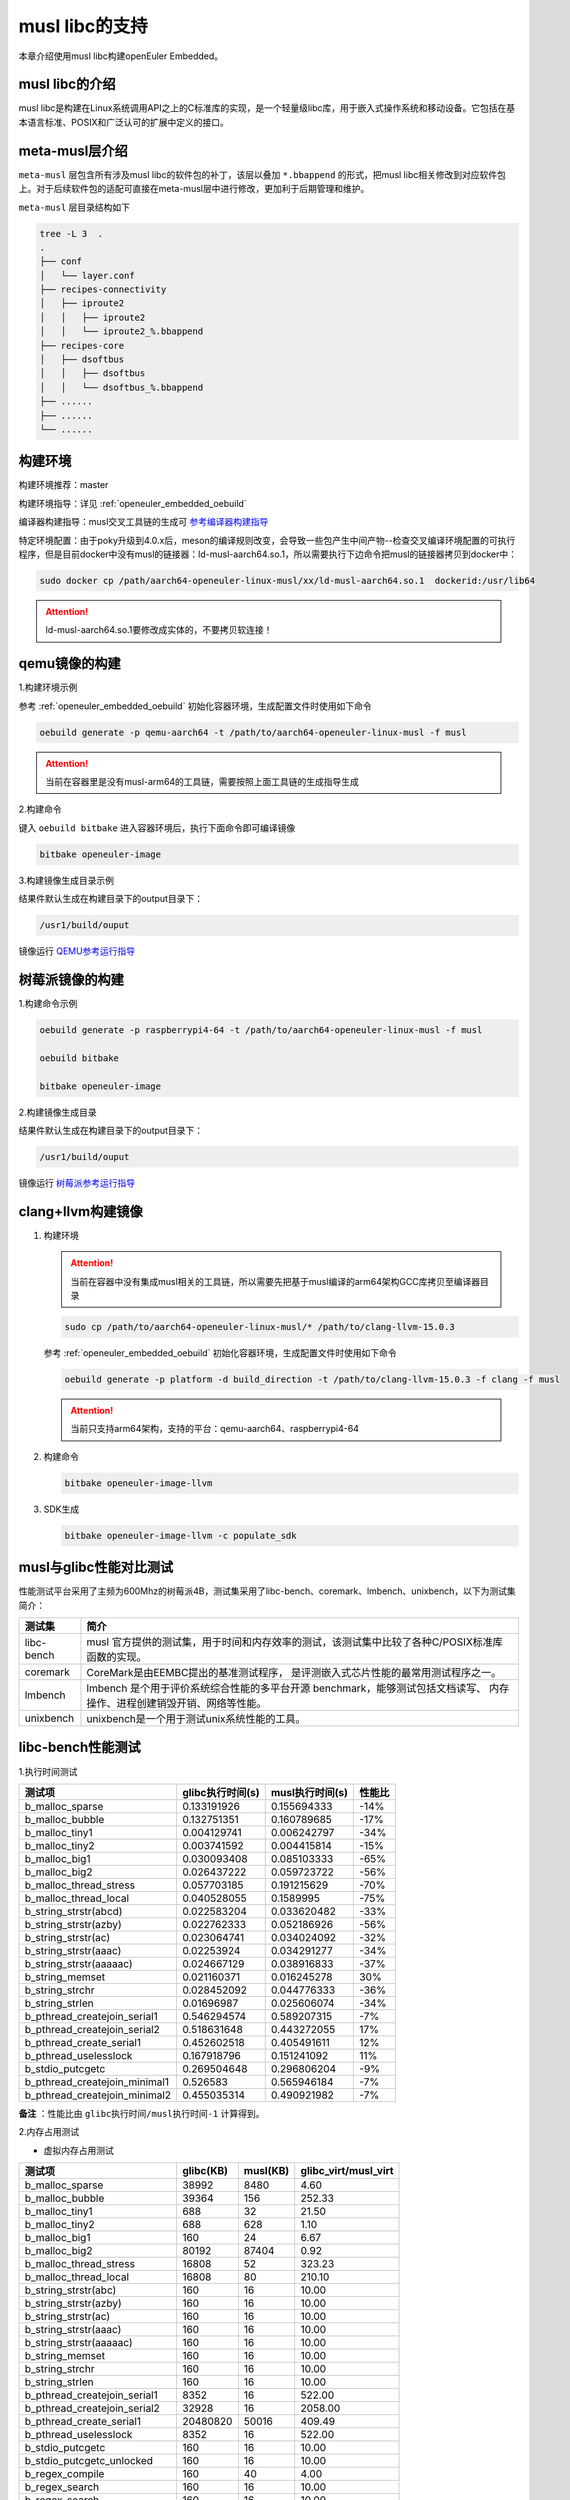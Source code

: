 .. _musl_libc:

musl libc的支持
################################

本章介绍使用musl libc构建openEuler Embedded。

musl libc的介绍
----------------------------------------

musl libc是构建在Linux系统调用API之上的C标准库的实现，是一个轻量级libc库，用于嵌入式操作系统和移动设备。它包括在基本语言标准、POSIX和广泛认可的扩展中定义的接口。

meta-musl层介绍
----------------------------------------

``meta-musl`` 层包含所有涉及musl libc的软件包的补丁，该层以叠加 ``*.bbappend`` 的形式，把musl libc相关修改到对应软件包上。对于后续软件包的适配可直接在meta-musl层中进行修改，更加利于后期管理和维护。

``meta-musl`` 层目录结构如下

.. code-block:: console

    tree -L 3  .
    .
    ├── conf
    │   └── layer.conf
    ├── recipes-connectivity
    │   ├── iproute2
    │   │   ├── iproute2
    │   │   └── iproute2_%.bbappend
    ├── recipes-core
    │   ├── dsoftbus
    │   │   ├── dsoftbus
    │   │   └── dsoftbus_%.bbappend
    ├── ......
    ├── ......
    └── ......

构建环境
----------------------------------------

构建环境推荐：master

构建环境指导：详见 :ref:`openeuler_embedded_oebuild`

编译器构建指导：musl交叉工具链的生成可 `参考编译器构建指导 <https://gitee.com/openeuler/yocto-embedded-tools/tree/master/cross_tools>`_

特定环境配置：由于poky升级到4.0.x后，meson的编译规则改变，会导致一些包产生中间产物--检查交叉编译环境配置的可执行程序，但是目前docker中没有musl的链接器：ld-musl-aarch64.so.1，所以需要执行下边命令把musl的链接器拷贝到docker中：

.. code-block:: console

   sudo docker cp /path/aarch64-openeuler-linux-musl/xx/ld-musl-aarch64.so.1  dockerid:/usr/lib64

.. attention::

   ld-musl-aarch64.so.1要修改成实体的，不要拷贝软连接！

qemu镜像的构建
----------------------------------------
1.构建环境示例
  
参考 :ref:`openeuler_embedded_oebuild` 初始化容器环境，生成配置文件时使用如下命令

.. code-block:: console

   oebuild generate -p qemu-aarch64 -t /path/to/aarch64-openeuler-linux-musl -f musl

.. attention::

   当前在容器里是没有musl-arm64的工具链，需要按照上面工具链的生成指导生成

2.构建命令

键入 ``oebuild bitbake`` 进入容器环境后，执行下面命令即可编译镜像

.. code-block:: console

   bitbake openeuler-image

3.构建镜像生成目录示例

结果件默认生成在构建目录下的output目录下：

.. code-block:: console

        /usr1/build/ouput

镜像运行 `QEMU参考运行指导 <https://openeuler.gitee.io/yocto-meta-openeuler/master/getting_started/index.html#id4>`_


树莓派镜像的构建
----------------------------------------
1.构建命令示例

.. code-block:: console

   oebuild generate -p raspberrypi4-64 -t /path/to/aarch64-openeuler-linux-musl -f musl

   oebuild bitbake 

   bitbake openeuler-image

2.构建镜像生成目录

结果件默认生成在构建目录下的output目录下：

.. code-block:: console

        /usr1/build/ouput 

镜像运行 `树莓派参考运行指导 <https://openeuler.gitee.io/yocto-meta-openeuler/master/features/raspberrypi.html>`_

clang+llvm构建镜像
----------------------------------------

1. 构建环境

   .. attention::

      当前在容器中没有集成musl相关的工具链，所以需要先把基于musl编译的arm64架构GCC库拷贝至编译器目录

   .. code-block:: console

      sudo cp /path/to/aarch64-openeuler-linux-musl/* /path/to/clang-llvm-15.0.3

   参考 :ref:`openeuler_embedded_oebuild` 初始化容器环境，生成配置文件时使用如下命令

   .. code-block:: console

      oebuild generate -p platform -d build_direction -t /path/to/clang-llvm-15.0.3 -f clang -f musl

   .. attention::

      当前只支持arm64架构，支持的平台：qemu-aarch64、raspberrypi4-64

2. 构建命令

   .. code-block:: console

      bitbake openeuler-image-llvm

3. SDK生成

   .. code-block:: console

      bitbake openeuler-image-llvm -c populate_sdk

musl与glibc性能对比测试
----------------------------------------
性能测试平台采用了主频为600Mhz的树莓派4B，测试集采用了libc-bench、coremark、lmbench、unixbench，以下为测试集简介：

==================== ===============================================================================================
测试集                             简介
==================== ===============================================================================================
libc-bench                 musl 官方提供的测试集，用于时间和内存效率的测试，该测试集中比较了各种C/POSIX标准库函数的实现。
coremark                   CoreMark是由EEMBC提出的基准测试程序， 是评测嵌入式芯片性能的最常用测试程序之一。
lmbench                    lmbench 是个用于评价系统综合性能的多平台开源 benchmark，能够测试包括文档读写、 内存操作、进程创建销毁开销、网络等性能。
unixbench                  unixbench是一个用于测试unix系统性能的工具。
==================== ===============================================================================================

libc-bench性能测试
----------------------------------------
1.执行时间测试

============================= ==================== ==================== ====================
测试项                          glibc执行时间(s)     musl执行时间(s)          性能比
============================= ==================== ==================== ====================
b_malloc_sparse          	  0.133191926	     0.155694333	-14%
b_malloc_bubble	                  0.132751351	     0.160789685	-17%
b_malloc_tiny1	                  0.004129741	     0.006242797	-34%
b_malloc_tiny2	                  0.003741592	     0.004415814	-15%
b_malloc_big1	                  0.030093408	     0.085103333	-65%
b_malloc_big2	                  0.026437222	     0.059723722	-56%
b_malloc_thread_stress	          0.057703185	     0.191215629	-70%
b_malloc_thread_local	          0.040528055	     0.1589995	        -75%
b_string_strstr(abcd)	          0.022583204	     0.033620482	-33%
b_string_strstr(azby)	          0.022762333	     0.052186926	-56%
b_string_strstr(ac)	          0.023064741	     0.034024092	-32%
b_string_strstr(aaac)	          0.02253924	     0.034291277	-34%
b_string_strstr(aaaaac)	          0.024667129	     0.038916833	-37%
b_string_memset	                  0.021160371	     0.016245278	30%
b_string_strchr	                  0.028452092	     0.044776333	-36%
b_string_strlen	                  0.01696987	     0.025606074	-34%
b_pthread_createjoin_serial1	  0.546294574	     0.589207315	-7%
b_pthread_createjoin_serial2	  0.518631648	     0.443272055	17%
b_pthread_create_serial1	  0.452602518	     0.405491611	12%
b_pthread_uselesslock	          0.167918796	     0.151241092	11%
b_stdio_putcgetc	          0.269504648	     0.296806204	-9%
b_pthread_createjoin_minimal1	  0.526583	     0.565946184	-7%
b_pthread_createjoin_minimal2	  0.455035314	     0.490921982	-7%
============================= ==================== ==================== ====================

**备注** ：性能比由 ``glibc执行时间/musl执行时间-1`` 计算得到。

2.内存占用测试

- 虚拟内存占用测试

============================= =================================== =================================== =====================================
测试项	                                    glibc(KB)			        musl(KB)		        glibc_virt/musl_virt		
============================= =================================== =================================== =====================================
b_malloc_sparse	                             38992	                        8480	                             4.60
b_malloc_bubble	                             39364	                        156	                             252.33
b_malloc_tiny1	                             688	                        32	                             21.50
b_malloc_tiny2	                             688	                        628	                             1.10
b_malloc_big1	                             160	                        24	                             6.67
b_malloc_big2	                             80192	                        87404	                             0.92
b_malloc_thread_stress	                     16808	                        52	                             323.23
b_malloc_thread_local	                     16808	                        80	                             210.10
b_string_strstr(abc)	                     160	                        16	                             10.00
b_string_strstr(azby)	                     160	                        16	                             10.00
b_string_strstr(ac)	                     160	                        16	                             10.00
b_string_strstr(aaac)	                     160	                        16	                             10.00
b_string_strstr(aaaaac)	                     160	                        16	                             10.00
b_string_memset	                             160	                        16	                             10.00
b_string_strchr	                             160	                        16	                             10.00
b_string_strlen	                             160	                        16	                             10.00
b_pthread_createjoin_serial1	             8352	                        16	                             522.00
b_pthread_createjoin_serial2	             32928	                        16	                             2058.00
b_pthread_create_serial1	             20480820	                        50016	                             409.49
b_pthread_uselesslock	                     8352	                        16	                             522.00
b_stdio_putcgetc	                     160	                        16	                             10.00
b_stdio_putcgetc_unlocked	             160	                        16	                             10.00
b_regex_compile	                             160	                        40	                             4.00
b_regex_search	                             160	                        16	                             10.00
b_regex_search	                             160	                        16	                             10.00
b_pthread_createjoin_minimal1	             8352	                        16	                             522.00
b_pthread_createjoin_minimal2	             41120	                        16	                             2570.00
============================= =================================== =================================== =====================================

- 物理内存占用测试

============================= =================================== =================================== =====================================
测试项                                      glibc(KB)                           musl(KB)                            glibc_res/musl_res
============================= =================================== =================================== =====================================
b_malloc_sparse	                             38980	                        8480	                             4.60
b_malloc_bubble	                             39240	                        92	                             426.52
b_malloc_tiny1	                             568	                        32	                             17.75
b_malloc_tiny2	                             568	                        604	                             0.94
b_malloc_big1	                             32	                                24	                             1.33
b_malloc_big2	                             8044	                        16072	                             0.50
b_malloc_thread_stress	                     164	                        52	                             3.15
b_malloc_thread_local	                     184	                        80	                             2.30
b_string_strstr(abc)	                     20	                                16	                             1.25
b_string_strstr(azby)	                     20	                                16	                             1.25
b_string_strstr(ac)	                     20	                                16	                             1.25
b_string_strstr(aaac)	                     20	                                16	                             1.25
b_string_strstr(aaaaac)	                     20	                                16	                             1.25
b_string_memset	                             20	                                16	                             1.25
b_string_strchr	                             20	                                16	                             1.25
b_string_strlen	                             20	                                16	                             1.25
b_pthread_createjoin_serial1	             28	                                16	                             1.75
b_pthread_createjoin_serial2	             68	                                16	                             4.25
b_pthread_create_serial1	             20724	                        10016	                             2.07
b_pthread_uselesslock	                     28	                                16	                             1.75
b_stdio_putcgetc	                     24	                                16	                             1.50
b_stdio_putcgetc_unlocked	             24	                                16	                             1.50
b_regex_compile	                             32	                                28	                             1.14
b_regex_search	                             32	                                16	                             2.00
b_regex_search	                             84	                                16	                             5.25
b_pthread_createjoin_minimal1	             28	                                16	                             1.75
b_pthread_createjoin_minimal2	             76	                                16	                             4.75
============================= =================================== =================================== =====================================

- 系统可回收内存测试

============================= =================================== =================================== =====================================
测试项                                      glibc(KB)                          musl(KB)                      glibc_dirty/musl_dirty
============================= =================================== =================================== =====================================
b_malloc_sparse	                             38976	                        8480	                             4.60
b_malloc_bubble	                             39236	                        92	                             426.48
b_malloc_tiny1	                             564	                        32	                             17.63
b_malloc_tiny2	                             564	                        604	                             0.93
b_malloc_big1	                             28	                                24	                             1.17
b_malloc_big2	                             8040	                        13052	                             0.62
b_malloc_thread_stress	                     160	                        52	                             3.08
b_malloc_thread_local	                     180	                        80	                             2.25
b_string_strstr(abc)	                     16	                                16	                             1.00
b_string_strstr(azby)	                     16	                                16	                             1.00
b_string_strstr(ac)	                     16	                                16	                             1.00
b_string_strstr(aaac)	                     16	                                16	                             1.00
b_string_strstr(aaaaac)	                     16	                                16	                             1.00
b_string_memset	                             16	                                16	                             1.00
b_string_strchr	                             16	                                16	                             1.00
b_string_strlen	                             16	                                16	                             1.00
b_pthread_createjoin_serial1	             24	                                16	                             1.50
b_pthread_createjoin_serial2	             64	                                16	                             4.00
b_pthread_create_serial1	             20720	                        10016	                             2.07
b_pthread_uselesslock	                     24	                                16	                             1.50
b_stdio_putcgetc	                     20	                                16	                             1.25
b_stdio_putcgetc_unlocked	             20	                                16	                             1.25
b_regex_compile	                             28	                                28	                             1.00
b_regex_search	                             28	                                16	                             1.75
b_regex_search	                             80	                                16	                             5.00
b_pthread_createjoin_minimal1	             24	                                16	                             1.50
b_pthread_createjoin_minimal2	             72	                                16	                             4.50
============================= =================================== =================================== =====================================

coremark性能测试
----------------------------------------
1.单线程测试

- glibc测试结果

.. code-block:: console

   2K performance run parameters for coremark.
   CoreMark Size    : 666
   Total ticks      : 12256
   Total time (secs): 12.256000
   Iterations/Sec   : 3263.707572
   Iterations       : 40000
   Compiler version : GCC10.3.1
   Compiler flags   : -O2 -DPERFORMANCE_RUN=1  -lrt
   Memory location  : Please put data memory location here
                 (e.g. code in flash, data on heap etc)
   seedcrc          : 0xe9f5
   [0]crclist       : 0xe714
   [0]crcmatrix     : 0x1fd7
   [0]crcstate      : 0x8e3a
   [0]crcfinal      : 0x25b5
   Correct operation validated. See README.md for run and reporting rules.
   CoreMark 1.0 : 3263.707572 / GCC10.3.1 -O2 -DPERFORMANCE_RUN=1  -lrt / Heap

- musl测试结果

.. code-block:: console

   2K performance run parameters for coremark.
   CoreMark Size    : 666
   Total ticks      : 12333
   Total time (secs): 12.333000
   Iterations/Sec   : 3243.330901
   Iterations       : 40000
   Compiler version : GCC10.3.1
   Compiler flags   : -O2 -DPERFORMANCE_RUN=1  -lrt
   Memory location  : Please put data memory location here
                 (e.g. code in flash, data on heap etc)
   seedcrc          : 0xe9f5
   [0]crclist       : 0xe714
   [0]crcmatrix     : 0x1fd7
   [0]crcstate      : 0x8e3a
   [0]crcfinal      : 0x25b5
   Correct operation validated. See README.md for run and reporting rules.
   CoreMark 1.0 : 3243.330901 / GCC10.3.1 -O2 -DPERFORMANCE_RUN=1  -lrt / Heap

综上，得到glibc得分为 ``5.45 Coremark/Mhz`` ，musl得分为 ``5.41 Coremark/Mhz`` 。


2.多线程测试

- glibc测试结果

.. code-block:: console

   2K performance run parameters for coremark.
   CoreMark Size    : 666
   Total ticks      : 12284
   Total time (secs): 12.284000
   Iterations/Sec   : 13025.073266
   Iterations       : 160000
   Compiler version : GCC10.3.1
   Compiler flags   : -O2 -DMULTITHREAD=4 -DUSE_PTHREAD -DPERFORMANCE_RUN=1  -lrt
   Parallel PThreads : 4
   Memory location  : Please put data memory location here
                 (e.g. code in flash, data on heap etc)
   seedcrc          : 0xe9f5
   [0]crclist       : 0xe714
   [1]crclist       : 0xe714
   [2]crclist       : 0xe714
   [3]crclist       : 0xe714
   [0]crcmatrix     : 0x1fd7
   [1]crcmatrix     : 0x1fd7
   [2]crcmatrix     : 0x1fd7
   [3]crcmatrix     : 0x1fd7
   [0]crcstate      : 0x8e3a
   [1]crcstate      : 0x8e3a
   [2]crcstate      : 0x8e3a
   [3]crcstate      : 0x8e3a
   [0]crcfinal      : 0x25b5
   [1]crcfinal      : 0x25b5
   [2]crcfinal      : 0x25b5
   [3]crcfinal      : 0x25b5
   Correct operation validated. See README.md for run and reporting rules.
   CoreMark 1.0 : 13025.073266 / GCC10.3.1 -O2 -DMULTITHREAD=4 -DUSE_PTHREAD -DPERFORMANCE_RUN=1  -lrt / Heap / 4:PThreads

- musl测试结果

.. code-block:: console

   2K performance run parameters for coremark.
   CoreMark Size    : 666
   Total ticks      : 12281
   Total time (secs): 12.281000
   Iterations/Sec   : 13028.255028
   Iterations       : 160000
   Compiler version : GCC10.3.1
   Compiler flags   : -O2 -DMULTITHREAD=4 -DUSE_PTHREAD -DPERFORMANCE_RUN=1  -lrt
   Parallel PThreads : 4
   Memory location  : Please put data memory location here
                 (e.g. code in flash, data on heap etc)
   seedcrc          : 0xe9f5
   [0]crclist       : 0xe714
   [1]crclist       : 0xe714
   [2]crclist       : 0xe714
   [3]crclist       : 0xe714
   [0]crcmatrix     : 0x1fd7
   [1]crcmatrix     : 0x1fd7
   [2]crcmatrix     : 0x1fd7
   [3]crcmatrix     : 0x1fd7
   [0]crcstate      : 0x8e3a
   [1]crcstate      : 0x8e3a
   [2]crcstate      : 0x8e3a
   [3]crcstate      : 0x8e3a
   [0]crcfinal      : 0x25b5
   [1]crcfinal      : 0x25b5
   [2]crcfinal      : 0x25b5
   [3]crcfinal      : 0x25b5
   Correct operation validated. See README.md for run and reporting rules.
   CoreMark 1.0 : 13028.255028 / GCC10.3.1 -O2 -DMULTITHREAD=4 -DUSE_PTHREAD -DPERFORMANCE_RUN=1  -lrt / Heap / 4:PThreads

综上，得到glibc得分为 ``21.74 Coremark/Mhz`` ，musl得分为 ``21.75 Coremark/Mhz`` 。

lmbench OS性能测试
----------------------------------------
1.处理器进程操作时间(微秒)

============= =============== ================ ==============
测试项           glibc            musl            性能差异
============= =============== ================ ==============
null call	4.19     	4.36    	-3.90%
null I/O	4.43     	4.48    	-1.12%
stat	        12.8	        13.1         	-2.29%
open clos	29.6     	29.3    	1.02%
slct TCP	19.3     	19.4    	-0.52%
sig inst	6.2             6.6             -6.06%
sig hndl	24.8     	24.4    	1.64%
fork proc	645             488             32.17%
exec proc	765             580             31.90%
sh proc	        4899	        2212         	121.47%
============= =============== ================ ==============

2.上下文切换时间(微秒)

============= =============== ================ ==============
测试项           glibc            musl            性能差异
============= =============== ================ ==============
2p/0K ctxsw	24.9	          23.3	          6.87%
2p/16K ctxsw	23.8	          24.2	         -1.65%
2p/64K ctxsw	24.2	          20.7	         16.91%
8p/16K ctxsw	28.3	          24.3	         16.46%
8p/64K ctxsw	27.6	          26.6	          3.76%
16p/16K ctxsw	28.2	          26.6	          6.02%
16p/64K ctxsw	37.9	          36	          5.28%
============= =============== ================ ==============

3.本地管道通信延迟(微秒)

============= =============== ================ ==============
测试项           glibc            musl            性能差异
============= =============== ================ ==============
Pipe	         84.3	          81.2	           3.82%
AF UNIX	         81.9	          71.7	          14.23%
UDP	        144.6	         133.7	           8.15%
TCP	        199.1	         196.1	           1.53%
TCP conn	556	         556	           0.00%
============= =============== ================ ==============

4.文件延迟(微秒)

=============== =============== ================ ==============
测试项           glibc            musl            性能差异
=============== =============== ================ ==============
0K File Create	52.4	          52.6	          -0.38%
0K File Delete	37.1	          37.5	          -1.07%
10K File Create	106.5	         104.1	           2.31%
10K File Delete	59.8	          60.7	          -1.48%
Mmap Latency	21.8K	          21.8K	           0.00%
Prot Fault	3.325	           3.342	  -0.51%
Page Fault	1.7151	           1.7067	   0.49%
100fd selct	10.5	          10.6	          -0.94%
=============== =============== ================ ==============

5.本地通信带宽(MB/s)

=============== =============== ================ ==============
测试项           glibc            musl            性能差异
=============== =============== ================ ==============
Pipe	          303	          306	           0.99%
AF UNIX	          592	          746	          26.01%
TCP	          373	          425	          13.94%
File reread	 1028.7	         1020.9	          -0.76%
Mmap reread	 2837.4	         2837.6	           0.01%
Bcopy (libc)	 1637.4	         1639.8	           0.15%
Bcopy(hand)	 1613	         1635.1	           1.37%
Mem read	 2128	         2124	          -0.19%
Mem write	 1681	         1680	          -0.06%
=============== =============== ================ ==============

unixbench性能测试
----------------------------------------
====================================== =============== ================ ============== ================= =================
测试项                                      musl           glibc          基准线         musl对比基准线   glibc对比基准线
====================================== =============== ================ ============== ================= =================
Dhrystone 2 using register variables	4981154.2 lps	6244531.8 lps	 116700.0 lps	  426.8	                535.1
Double-Precision Whetstone		1059.1 MWIPS	1062.0 MWIPS	 55.0 MWIPS	  192.6	         	193.1
Execl Throughput			1215.8 lps	653.9 lps	 43.0 lps	  282.7	         	152.1
File Copy 1024 bufsize 2000 maxblocks	62370.8 KBps	59823.5 KBps	 3960.0 KBps	  157.5	         	151.1
File Copy 256 bufsize 500 maxblocks 	17242.5 KBps	16201.4 KBps	 1655.0 KBps	  104.2	         	97.9
File Copy 4096 bufsize 8000 maxblocks	195350.9 KBps	191638.2 KBps	 5800.0 KBps	  336.8	         	330.4
Pipe Throughput			        58289.1 lps	58878.8 lps	 12440.0 lps	  46.9	         	47.3
Pipe-based Context Switching		12190.6 lps	12742.8 lps	 4000.0 lps	  30.5	         	31.9
Process Creation			1596.9 lps	1209.4 lps	 126.0 lps        126.7	         	96
Shell Scripts (1 concurrent)		1894.0 lpm	1516.3 lpm	 42.4 lpm	  446.7	         	357.6
Shell Scripts (8 concurrent)		594.4 lpm	478.0 lpm	 6.0 lpm          990.6	         	796.7
System Call Overhead			46124.2 lps	46279.8 lps	 15000.0 lpm	  30.7	         	30.9
====================================== =============== ================ ============== ================= =================

综上，基于glibc的树莓派系统跑分结果为 ``146.5`` ，基于muslc的树莓派系统跑分结果为 ``161.6`` 。
